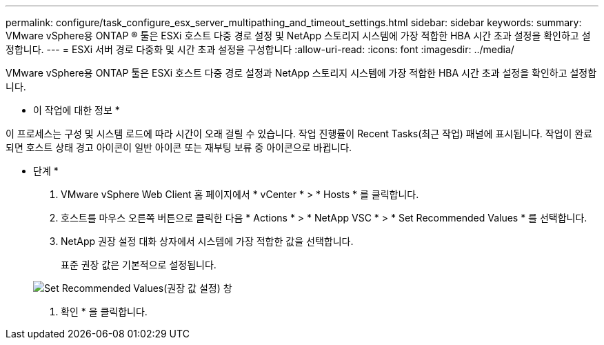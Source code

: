 ---
permalink: configure/task_configure_esx_server_multipathing_and_timeout_settings.html 
sidebar: sidebar 
keywords:  
summary: VMware vSphere용 ONTAP ® 툴은 ESXi 호스트 다중 경로 설정 및 NetApp 스토리지 시스템에 가장 적합한 HBA 시간 초과 설정을 확인하고 설정합니다. 
---
= ESXi 서버 경로 다중화 및 시간 초과 설정을 구성합니다
:allow-uri-read: 
:icons: font
:imagesdir: ../media/


[role="lead"]
VMware vSphere용 ONTAP 툴은 ESXi 호스트 다중 경로 설정과 NetApp 스토리지 시스템에 가장 적합한 HBA 시간 초과 설정을 확인하고 설정합니다.

* 이 작업에 대한 정보 *

이 프로세스는 구성 및 시스템 로드에 따라 시간이 오래 걸릴 수 있습니다. 작업 진행률이 Recent Tasks(최근 작업) 패널에 표시됩니다. 작업이 완료되면 호스트 상태 경고 아이콘이 일반 아이콘 또는 재부팅 보류 중 아이콘으로 바뀝니다.

* 단계 *

. VMware vSphere Web Client 홈 페이지에서 * vCenter * > * Hosts * 를 클릭합니다.
. 호스트를 마우스 오른쪽 버튼으로 클릭한 다음 * Actions * > * NetApp VSC * > * Set Recommended Values * 를 선택합니다.
. NetApp 권장 설정 대화 상자에서 시스템에 가장 적합한 값을 선택합니다.
+
표준 권장 값은 기본적으로 설정됩니다.

+
image::../media/vsc_recommended_hosts_settings.gif[Set Recommended Values(권장 값 설정) 창]

. 확인 * 을 클릭합니다.

